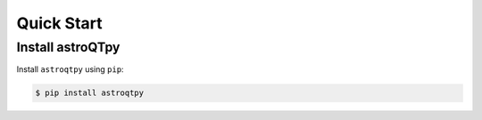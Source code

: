 .. _quickstart:

Quick Start
============

Install astroQTpy
+++++++++++++++++

Install ``astroqtpy`` using ``pip``:

.. code-block:: bash
	
	$ pip install astroqtpy



